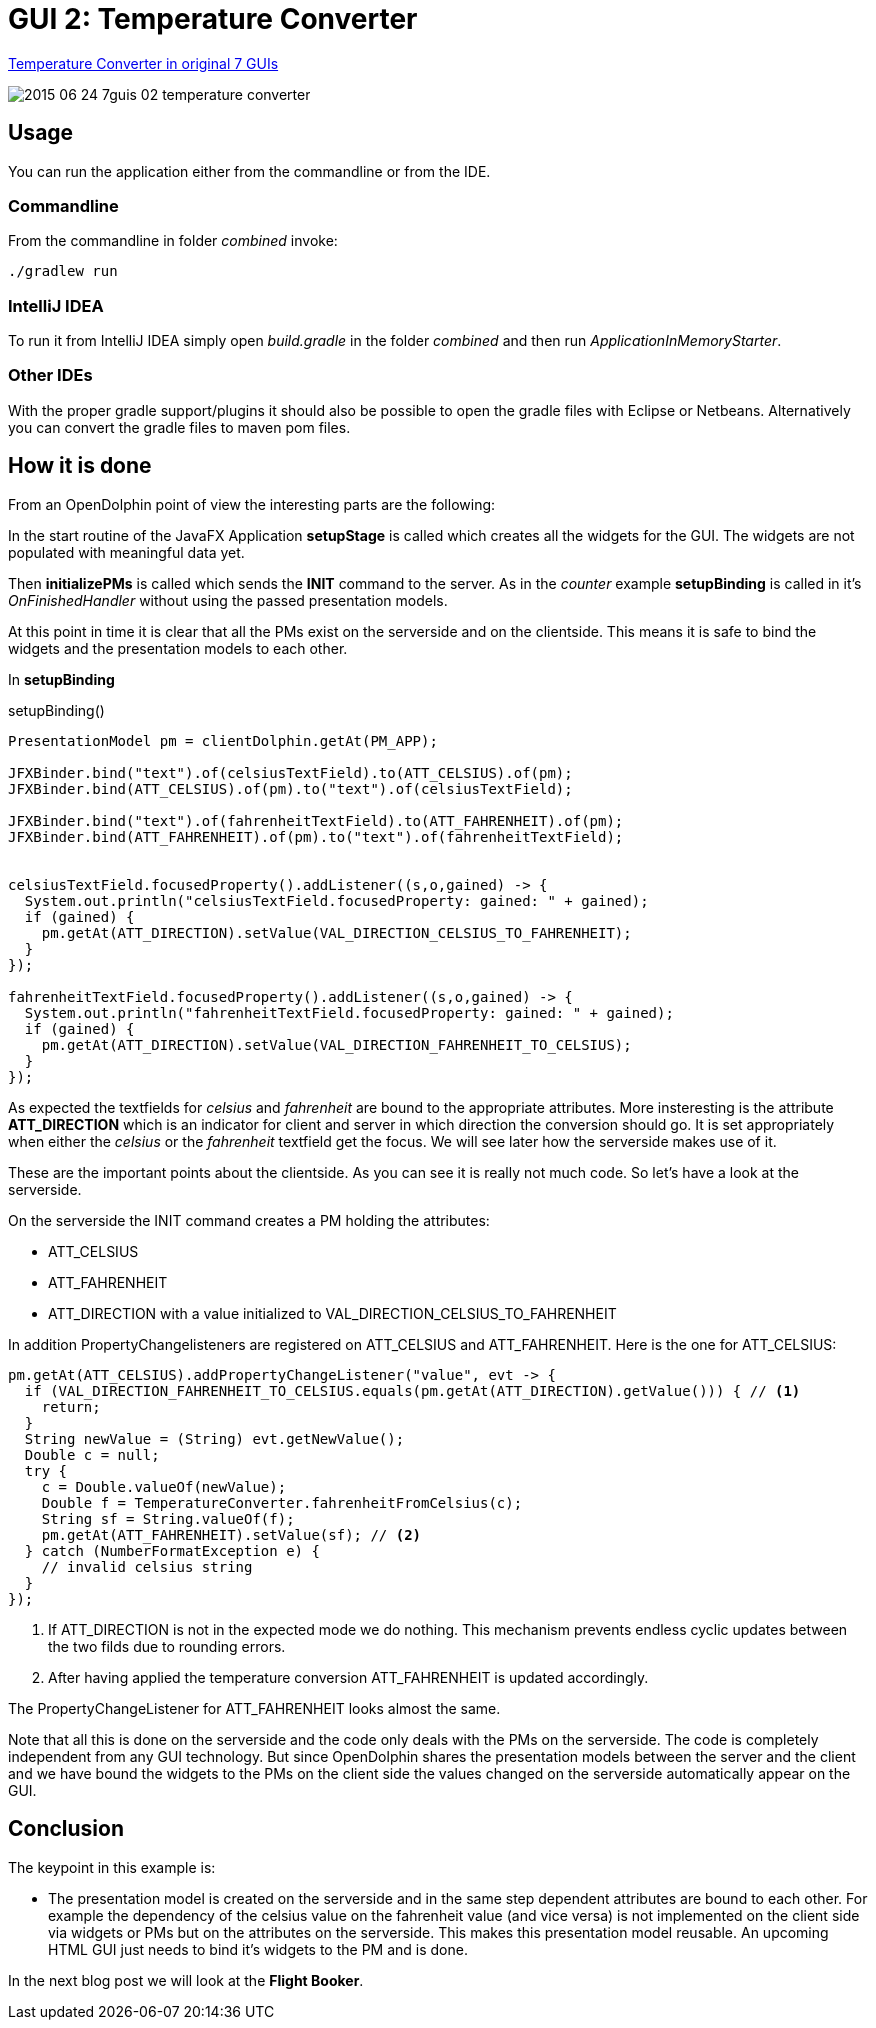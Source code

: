 = GUI 2: Temperature Converter

https://github.com/eugenkiss/7guis/wiki#temperature-converter[Temperature Converter in original 7 GUIs]

image::docs/images/2015-06-24_7guis_02_temperature_converter.png[]

== Usage

You can run the application either from the commandline or from the IDE.

=== Commandline

From the commandline in folder _combined_ invoke:

----
./gradlew run
----

=== IntelliJ IDEA

To run it from IntelliJ IDEA simply open _build.gradle_ in the folder _combined_ and then run _ApplicationInMemoryStarter_.

=== Other IDEs

With the proper gradle support/plugins it should also be possible to open the gradle files with Eclipse or Netbeans.
Alternatively you can convert the gradle files to maven pom files.

== How it is done

From an OpenDolphin point of view the interesting parts are the following:

In the start routine of the JavaFX Application *setupStage* is called which creates all the widgets for the GUI.
The widgets are not populated with meaningful data yet.

Then *initializePMs* is called which sends the *INIT* command to the server.
As in the _counter_ example *setupBinding* is called in it's _OnFinishedHandler_ without using the passed presentation models.

At this point in time it is clear that all the PMs exist on the serverside and on the clientside.
This means it is safe to bind the widgets and the presentation models to each other.

In *setupBinding*

.setupBinding()
----
PresentationModel pm = clientDolphin.getAt(PM_APP);

JFXBinder.bind("text").of(celsiusTextField).to(ATT_CELSIUS).of(pm);
JFXBinder.bind(ATT_CELSIUS).of(pm).to("text").of(celsiusTextField);

JFXBinder.bind("text").of(fahrenheitTextField).to(ATT_FAHRENHEIT).of(pm);
JFXBinder.bind(ATT_FAHRENHEIT).of(pm).to("text").of(fahrenheitTextField);


celsiusTextField.focusedProperty().addListener((s,o,gained) -> {
  System.out.println("celsiusTextField.focusedProperty: gained: " + gained);
  if (gained) {
    pm.getAt(ATT_DIRECTION).setValue(VAL_DIRECTION_CELSIUS_TO_FAHRENHEIT);
  }
});

fahrenheitTextField.focusedProperty().addListener((s,o,gained) -> {
  System.out.println("fahrenheitTextField.focusedProperty: gained: " + gained);
  if (gained) {
    pm.getAt(ATT_DIRECTION).setValue(VAL_DIRECTION_FAHRENHEIT_TO_CELSIUS);
  }
});
----

As expected the textfields for _celsius_ and _fahrenheit_ are bound to the appropriate attributes.
More insteresting is the attribute *ATT_DIRECTION* which is an indicator for client and server in which
direction the conversion should go.
It is set appropriately when either the _celsius_ or the _fahrenheit_ textfield get the focus.
We will see later how the serverside makes use of it.

These are the important points about the clientside.
As you can see it is really not much code.
So let's have a look at the serverside.


On the serverside the INIT command creates a PM holding the attributes:

* ATT_CELSIUS
* ATT_FAHRENHEIT
* ATT_DIRECTION with a value initialized to VAL_DIRECTION_CELSIUS_TO_FAHRENHEIT

In addition PropertyChangelisteners are registered on ATT_CELSIUS and ATT_FAHRENHEIT.
Here is the one for ATT_CELSIUS:

----
pm.getAt(ATT_CELSIUS).addPropertyChangeListener("value", evt -> {
  if (VAL_DIRECTION_FAHRENHEIT_TO_CELSIUS.equals(pm.getAt(ATT_DIRECTION).getValue())) { // <1>
    return;
  }
  String newValue = (String) evt.getNewValue();
  Double c = null;
  try {
    c = Double.valueOf(newValue);
    Double f = TemperatureConverter.fahrenheitFromCelsius(c);
    String sf = String.valueOf(f);
    pm.getAt(ATT_FAHRENHEIT).setValue(sf); // <2>
  } catch (NumberFormatException e) {
    // invalid celsius string
  }
});
----


<1> If ATT_DIRECTION is not in the expected mode we do nothing. This mechanism prevents endless cyclic updates between the two filds due to rounding errors.
<2> After having applied the temperature conversion ATT_FAHRENHEIT is updated accordingly.

The PropertyChangeListener for ATT_FAHRENHEIT looks almost the same.

Note that all this is done on the serverside and the code only deals with the PMs on the serverside.
The code is completely independent from any GUI technology.
But since OpenDolphin shares the presentation models between the server and the client and we have bound the widgets to the PMs on the client side the values changed
on the serverside automatically appear on the GUI.


== Conclusion

The keypoint in this example is:

* The presentation model is created on the serverside and in the same step dependent attributes are bound to each other.
For example the dependency of the celsius value on the fahrenheit value (and vice versa) is not implemented on the client side via widgets or PMs
but on the attributes on the serverside. This makes this presentation model reusable. An upcoming HTML GUI just needs to bind it's widgets to the PM
and is done.

In the next blog post we will look at the *Flight Booker*.


